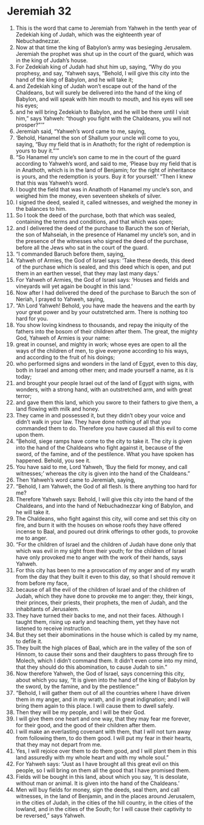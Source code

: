 ﻿
* Jeremiah 32
1. This is the word that came to Jeremiah from Yahweh in the tenth year of Zedekiah king of Judah, which was the eighteenth year of Nebuchadnezzar. 
2. Now at that time the king of Babylon’s army was besieging Jerusalem. Jeremiah the prophet was shut up in the court of the guard, which was in the king of Judah’s house. 
3. For Zedekiah king of Judah had shut him up, saying, “Why do you prophesy, and say, ‘Yahweh says, “Behold, I will give this city into the hand of the king of Babylon, and he will take it; 
4. and Zedekiah king of Judah won’t escape out of the hand of the Chaldeans, but will surely be delivered into the hand of the king of Babylon, and will speak with him mouth to mouth, and his eyes will see his eyes; 
5. and he will bring Zedekiah to Babylon, and he will be there until I visit him,” says Yahweh: “though you fight with the Chaldeans, you will not prosper?”’” 
6. Jeremiah said, “Yahweh’s word came to me, saying, 
7. ‘Behold, Hanamel the son of Shallum your uncle will come to you, saying, “Buy my field that is in Anathoth; for the right of redemption is yours to buy it.”’” 
8. “So Hanamel my uncle’s son came to me in the court of the guard according to Yahweh’s word, and said to me, ‘Please buy my field that is in Anathoth, which is in the land of Benjamin; for the right of inheritance is yours, and the redemption is yours. Buy it for yourself.’ “Then I knew that this was Yahweh’s word. 
9. I bought the field that was in Anathoth of Hanamel my uncle’s son, and weighed him the money, even seventeen shekels of silver. 
10. I signed the deed, sealed it, called witnesses, and weighed the money in the balances to him. 
11. So I took the deed of the purchase, both that which was sealed, containing the terms and conditions, and that which was open; 
12. and I delivered the deed of the purchase to Baruch the son of Neriah, the son of Mahseiah, in the presence of Hanamel my uncle’s son, and in the presence of the witnesses who signed the deed of the purchase, before all the Jews who sat in the court of the guard. 
13. “I commanded Baruch before them, saying, 
14. Yahweh of Armies, the God of Israel says: ‘Take these deeds, this deed of the purchase which is sealed, and this deed which is open, and put them in an earthen vessel, that they may last many days.’ 
15. For Yahweh of Armies, the God of Israel says: ‘Houses and fields and vineyards will yet again be bought in this land.’ 
16. Now after I had delivered the deed of the purchase to Baruch the son of Neriah, I prayed to Yahweh, saying, 
17. “Ah Lord Yahweh! Behold, you have made the heavens and the earth by your great power and by your outstretched arm. There is nothing too hard for you. 
18. You show loving kindness to thousands, and repay the iniquity of the fathers into the bosom of their children after them. The great, the mighty God, Yahweh of Armies is your name: 
19. great in counsel, and mighty in work; whose eyes are open to all the ways of the children of men, to give everyone according to his ways, and according to the fruit of his doings; 
20. who performed signs and wonders in the land of Egypt, even to this day, both in Israel and among other men; and made yourself a name, as it is today; 
21. and brought your people Israel out of the land of Egypt with signs, with wonders, with a strong hand, with an outstretched arm, and with great terror; 
22. and gave them this land, which you swore to their fathers to give them, a land flowing with milk and honey. 
23. They came in and possessed it, but they didn’t obey your voice and didn’t walk in your law. They have done nothing of all that you commanded them to do. Therefore you have caused all this evil to come upon them. 
24. “Behold, siege ramps have come to the city to take it. The city is given into the hand of the Chaldeans who fight against it, because of the sword, of the famine, and of the pestilence. What you have spoken has happened. Behold, you see it. 
25. You have said to me, Lord Yahweh, ‘Buy the field for money, and call witnesses;’ whereas the city is given into the hand of the Chaldeans.” 
26. Then Yahweh’s word came to Jeremiah, saying, 
27. “Behold, I am Yahweh, the God of all flesh. Is there anything too hard for me? 
28. Therefore Yahweh says: Behold, I will give this city into the hand of the Chaldeans, and into the hand of Nebuchadnezzar king of Babylon, and he will take it. 
29. The Chaldeans, who fight against this city, will come and set this city on fire, and burn it with the houses on whose roofs they have offered incense to Baal, and poured out drink offerings to other gods, to provoke me to anger. 
30. “For the children of Israel and the children of Judah have done only that which was evil in my sight from their youth; for the children of Israel have only provoked me to anger with the work of their hands, says Yahweh. 
31. For this city has been to me a provocation of my anger and of my wrath from the day that they built it even to this day, so that I should remove it from before my face, 
32. because of all the evil of the children of Israel and of the children of Judah, which they have done to provoke me to anger: they, their kings, their princes, their priests, their prophets, the men of Judah, and the inhabitants of Jerusalem. 
33. They have turned their backs to me, and not their faces. Although I taught them, rising up early and teaching them, yet they have not listened to receive instruction. 
34. But they set their abominations in the house which is called by my name, to defile it. 
35. They built the high places of Baal, which are in the valley of the son of Hinnom, to cause their sons and their daughters to pass through fire to Molech, which I didn’t command them. It didn’t even come into my mind, that they should do this abomination, to cause Judah to sin.” 
36. Now therefore Yahweh, the God of Israel, says concerning this city, about which you say, “It is given into the hand of the king of Babylon by the sword, by the famine, and by the pestilence:” 
37. “Behold, I will gather them out of all the countries where I have driven them in my anger, and in my wrath, and in great indignation; and I will bring them again to this place. I will cause them to dwell safely. 
38. Then they will be my people, and I will be their God. 
39. I will give them one heart and one way, that they may fear me forever, for their good, and the good of their children after them. 
40. I will make an everlasting covenant with them, that I will not turn away from following them, to do them good. I will put my fear in their hearts, that they may not depart from me. 
41. Yes, I will rejoice over them to do them good, and I will plant them in this land assuredly with my whole heart and with my whole soul.” 
42. For Yahweh says: “Just as I have brought all this great evil on this people, so I will bring on them all the good that I have promised them. 
43. Fields will be bought in this land, about which you say, ‘It is desolate, without man or animal. It is given into the hand of the Chaldeans.’ 
44. Men will buy fields for money, sign the deeds, seal them, and call witnesses, in the land of Benjamin, and in the places around Jerusalem, in the cities of Judah, in the cities of the hill country, in the cities of the lowland, and in the cities of the South; for I will cause their captivity to be reversed,” says Yahweh. 
